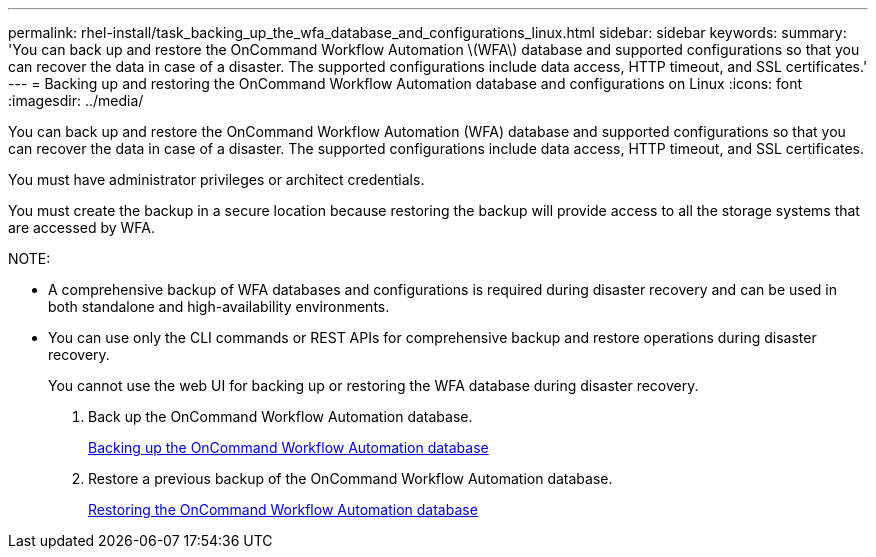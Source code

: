 ---
permalink: rhel-install/task_backing_up_the_wfa_database_and_configurations_linux.html
sidebar: sidebar
keywords: 
summary: 'You can back up and restore the OnCommand Workflow Automation \(WFA\) database and supported configurations so that you can recover the data in case of a disaster. The supported configurations include data access, HTTP timeout, and SSL certificates.'
---
= Backing up and restoring the OnCommand Workflow Automation database and configurations on Linux
:icons: font
:imagesdir: ../media/

You can back up and restore the OnCommand Workflow Automation (WFA) database and supported configurations so that you can recover the data in case of a disaster. The supported configurations include data access, HTTP timeout, and SSL certificates.

You must have administrator privileges or architect credentials.

You must create the backup in a secure location because restoring the backup will provide access to all the storage systems that are accessed by WFA.

NOTE:

* A comprehensive backup of WFA databases and configurations is required during disaster recovery and can be used in both standalone and high-availability environments.
* You can use only the CLI commands or REST APIs for comprehensive backup and restore operations during disaster recovery.
+
You cannot use the web UI for backing up or restoring the WFA database during disaster recovery.

. Back up the OnCommand Workflow Automation database.
+
link:reference_backing_up_of_the_oncommand_workflow_automation_database.md#[Backing up the OnCommand Workflow Automation database]

. Restore a previous backup of the OnCommand Workflow Automation database.
+
link:concept_restoring_the_wfa_database.md#[Restoring the OnCommand Workflow Automation database]

